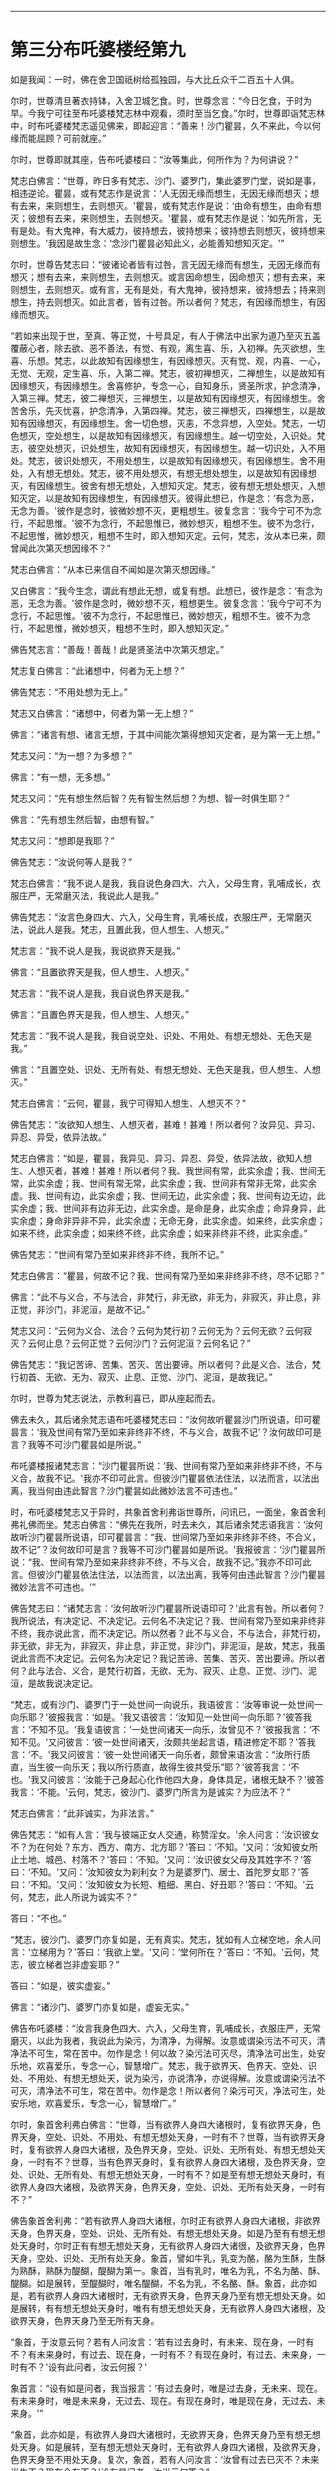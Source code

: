 
--------------

* 第三分布吒婆楼经第九
如是我闻：一时，佛在舍卫国祇树给孤独园，与大比丘众千二百五十人俱。

尔时，世尊清旦著衣持钵，入舍卫城乞食。时，世尊念言：“今日乞食，于时为早。今我宁可往至布吒婆楼梵志林中观看，须时至当乞食。”尔时，世尊即诣梵志林中，时布吒婆楼梵志遥见佛来，即起迎言：“善来！沙门瞿昙，久不来此，今以何缘而能屈顾？可前就座。”

尔时，世尊即就其座，告布吒婆楼曰：“汝等集此，何所作为？为何讲说？”

梵志白佛言：“世尊，昨日多有梵志、沙门、婆罗门，集此婆罗门堂，说如是事，相违逆论。瞿昙，或有梵志作是说言：‘人无因无缘而想生，无因无缘而想灭；想有去来，来则想生，去则想灭。'瞿昙，或有梵志作是说：‘由命有想生，由命有想灭；彼想有去来，来则想生，去则想灭。'瞿昙，或有梵志作是说：‘如先所言，无有是处。有大鬼神，有大威力，彼持想去，彼持想来；彼持想去则想灭，彼持想来则想生。'我因是故生念：‘念沙门瞿昙必知此义，必能善知想知灭定。'”

尔时，世尊告梵志曰：“彼诸论者皆有过咎，言无因无缘而有想生，无因无缘而有想灭；想有去来，来则想生，去则想灭。或言因命想生，因命想灭；想有去来，来则想生，去则想灭。或有言，无有是处，有大鬼神，彼持想来，彼持想去；持来则想生，持去则想灭。如此言者，皆有过咎。所以者何？梵志，有因缘而想生，有因缘而想灭。

“若如来出现于世，至真、等正觉，十号具足，有人于佛法中出家为道乃至灭五盖覆蔽心者，除去欲、恶不善法，有觉、有观，离生喜、乐，入初禅。先灭欲想，生喜、乐想。梵志，以此故知有因缘想生，有因缘想灭。灭有觉、观，内喜、一心，无觉、无观，定生喜、乐，入第二禅。梵志，彼初禅想灭，二禅想生，以是故知有因缘想灭，有因缘想生。舍喜修护，专念一心，自知身乐，贤圣所求，护念清净，入第三禅。梵志，彼二禅想灭，三禅想生，以是故知有因缘想灭，有因缘想生。舍苦舍乐，先灭忧喜，护念清净，入第四禅。梵志，彼三禅想灭，四禅想生，以是故知有因缘想灭，有因缘想生。舍一切色想，灭恚，不念异想，入空处。梵志，一切色想灭，空处想生，以是故知有因缘想灭，有因缘想生。越一切空处，入识处。梵志，彼空处想灭，识处想生，故知有因缘想灭，有因缘想生。越一切识处，入不用处。梵志，彼识处想灭，不用处想生，以是故知有因缘想灭，有因缘想生。舍不用处，入有想无想处。梵志，彼不用处想灭，有想无想处想生，以是故知有因缘想灭，有因缘想生。彼舍有想无想处，入想知灭定。梵志，彼有想无想处想灭，入想知灭定，以是故知有因缘想生，有因缘想灭。彼得此想已，作是念：‘有念为恶，无念为善。'彼作是念时，彼微妙想不灭，更粗想生。彼复念言：‘我今宁可不为念行，不起思惟。'彼不为念行，不起思惟已，微妙想灭，粗想不生。彼不为念行，不起思惟，微妙想灭，粗想不生时，即入想知灭定。云何，梵志，汝从本已来，颇曾闻此次第灭想因缘不？”

梵志白佛言：“从本已来信自不闻如是次第灭想因缘。”

又白佛言：“我今生念，谓此有想此无想，或复有想。此想已，彼作是念：‘有念为恶，无念为善。'彼作是念时，微妙想不灭，粗想更生。彼复念言：‘我今宁可不为念行，不起思惟。'彼不为念行，不起思惟已，微妙想灭，粗想不生。彼不为念行，不起思惟，微妙想灭，粗想不生时，即入想知灭定。”

佛告梵志言：“善哉！善哉！此是贤圣法中次第灭想定。”

梵志复白佛言：“此诸想中，何者为无上想？”

佛告梵志：“不用处想为无上。”

梵志又白佛言：“诸想中，何者为第一无上想？”

佛言：“诸言有想、诸言无想，于其中间能次第得想知灭定者，是为第一无上想。”

梵志又问：“为一想？为多想？”

佛言：“有一想，无多想。”

梵志又问：“先有想生然后智？先有智生然后想？为想、智一时俱生耶？”

佛言：“先有想生然后智，由想有智。”

梵志又问：“想即是我耶？”

佛告梵志：“汝说何等人是我？”

梵志白佛言：“我不说人是我，我自说色身四大、六入，父母生育，乳哺成长，衣服庄严，无常磨灭法，我说此人是我。”

佛告梵志：“汝言色身四大、六入，父母生育，乳哺长成，衣服庄严，无常磨灭法，说此人是我。梵志，且置此我，但人想生、人想灭。”

梵志言：“我不说人是我，我说欲界天是我。”

佛言：“且置欲界天是我，但人想生、人想灭。”

梵志言：“我不说人是我，我自说色界天是我。”

佛言：“且置色界天是我，但人想生、人想灭。”

梵志言：“我不说人是我，我自说空处、识处、不用处、有想无想处、无色天是我。”

佛言：“且置空处、识处、无所有处、有想无想处、无色天是我，但人想生、人想灭。”

梵志白佛言：“云何，瞿昙，我宁可得知人想生、人想灭不？”

佛告梵志：“汝欲知人想生、人想灭者，甚难！甚难！所以者何？汝异见、异习、异忍、异受，依异法故。”

梵志白佛言：“如是，瞿昙，我异见、异习、异忍、异受，依异法故，欲知人想生、人想灭者，甚难！甚难！所以者何？我、我世间有常，此实余虚；我、世间无常，此实余虚；我、世间有常无常，此实余虚；我、世间非有常非无常，此实余虚。我、世间有边，此实余虚；我、世间无边，此实余虚；我、世间有边无边，此实余虚；我、世间非有边非无边，此实余虚。是命是身，此实余虚；命异身异，此实余虚；身命非异非不异，此实余虚；无命无身，此实余虚。如来终，此实余虚；如来不终，此实余虚；如来终不终，此实余虚；如来非终非不终，此实余虚。”

佛告梵志：“世间有常乃至如来非终非不终，我所不记。”

梵志白佛言：“瞿昙，何故不记？我、世间有常乃至如来非终非不终，尽不记耶？”

佛言：“此不与义合，不与法合，非梵行，非无欲，非无为，非寂灭，非止息，非正觉，非沙门，非泥洹，是故不记。”

梵志又问：“云何为义合、法合？云何为梵行初？云何无为？云何无欲？云何寂灭？云何止息？云何正觉？云何沙门？云何泥洹？云何名记？”

佛告梵志：“我记苦谛、苦集、苦灭、苦出要谛。所以者何？此是义合、法合，梵行初首、无欲、无为、寂灭、止息、正觉、沙门、泥洹，是故我记。”

尔时，世尊为梵志说法，示教利喜已，即从座起而去。

佛去未久，其后诸余梵志语布吒婆楼梵志曰：“汝何故听瞿昙沙门所说语，印可瞿昙言：‘我及世间有常乃至如来非终非不终，不与义合，故我不记'？汝何故印可是言？我等不可沙门瞿昙如是所说。”

布吒婆楼报诸梵志言：“沙门瞿昙所说：‘我、世间有常乃至如来非终非不终，不与义合，故我不记。'我亦不印可此言。但彼沙门瞿昙依法住法，以法而言，以法出离，我当何由违此智言？沙门瞿昙如此微妙法言不可违也。”

时，布吒婆楼梵志又于异时，共象首舍利弗诣世尊所，问讯已，一面坐，象首舍利弗礼佛而坐。梵志白佛言：“佛先在我所，时去未久，其后诸余梵志语我言：‘汝何故听沙门瞿昙所说语，印可瞿昙言：“我、世间常乃至如来非终非不终，不合义，故不记”？汝何故印可是言？我等不可沙门瞿昙如是所说。'我报彼言：‘沙门瞿昙所说：“我、世间有常乃至如来非终非不终，不与义合，故我不记。”我亦不印可此言。但彼沙门瞿昙依法住法，以法而言，以法出离，我等何由违此智言？沙门瞿昙微妙法言不可违也。'”

佛告梵志曰：“诸梵志言：‘汝何故听沙门瞿昙所说语印可？'此言有咎。所以者何？我所说法，有决定记、不决定记。云何名不决定记？我、世间有常乃至如来非终非不终，我亦说此言，而不决定记。所以然者？此不与义合，不与法合，非梵行初，非无欲，非无为，非寂灭，非止息，非正觉，非沙门，非泥洹，是故，梵志，我虽说此言而不决定记。云何名为决定记？我记苦谛、苦集、苦灭、苦出要谛。所以者何？此与法合、义合，是梵行初首，无欲、无为、寂灭、止息、正觉、沙门、泥洹，是故我说决定记。

“梵志，或有沙门、婆罗门于一处世间一向说乐，我语彼言：‘汝等审说一处世间一向乐耶？'彼报我言：‘如是。'我又语彼言：‘汝知见一处世间一向乐耶？'彼答我言：‘不知不见。'我复语彼言：‘一处世间诸天一向乐，汝曾见不？'彼报我言：‘不知不见。'又问彼言：‘彼一处世间诸天，汝颇共坐起言语，精进修定不耶？'答我言：‘不。'我又问彼言：‘彼一处世间诸天一向乐者，颇曾来语汝言：“汝所行质直，当生彼一向乐天；我以所行质直，故得生彼共受乐”耶？'彼答我言：‘不也。'我又问彼言：‘汝能于己身起心化作他四大身，身体具足，诸根无缺不？'彼答我言：‘不能。'云何，梵志，彼沙门、婆罗门所言为是诚实？为应法不？”

梵志白佛言：“此非诚实，为非法言。”

佛告梵志：“如有人言：‘我与彼端正女人交通，称赞淫女。'余人问言：‘汝识彼女不？为在何处？东方、西方、南方、北方耶？'答曰：‘不知。'又问：‘汝知彼女所止土地、城邑、村落不？'答曰：‘不知。'又问：‘汝识彼女父母及其姓字不？'答曰：‘不知。'又问：‘汝知彼女为刹利女？为是婆罗门、居士、首陀罗女耶？'答曰：‘不知。'又问：‘汝知彼女为长短、粗细、黑白、好丑耶？'答曰：‘不知。'云何，梵志，此人所说为诚实不？”

答曰：“不也。”

“梵志，彼沙门、婆罗门亦复如是，无有真实。梵志，犹如有人立梯空地，余人问言：‘立梯用为？'答曰：‘我欲上堂。'又问：‘堂何所在？'答曰：‘不知。'云何，梵志，彼立梯者岂非虚妄耶？”

答曰：“如是，彼实虚妄。”

佛言：“诸沙门、婆罗门亦复如是，虚妄无实。”

佛告布吒婆楼：“汝言我身色四大、六入，父母生育，乳哺成长，衣服庄严，无常磨灭，以此为我者，我说此为染污，为清净，为得解。汝意或谓染污法不可灭，清净法不可生，常在苦中。勿作是念！何以故？染污法可灭尽，清净法可出生，处安乐地，欢喜爱乐，专念一心，智慧增广。梵志，我于欲界天、色界天、空处、识处、不用处、有想无想处天，说为染污，亦说清净，亦说得解。汝意或谓染污法不可灭，清净法不可生，常在苦中。勿作是念！所以者何？染污可灭，净法可生，处安乐地，欢喜爱乐，专念一心，智慧增广。”

尔时，象首舍利弗白佛言：“世尊，当有欲界人身四大诸根时，复有欲界天身，色界天身，空处、识处、不用处、有想无想处天身，一时有不？世尊，当有欲界天身时，复有欲界人身四大诸根，及色界天身，空处、识处、无所有处、有想无想处天身，一时有不？世尊，当有色界天身时，复有欲界人身四大诸根，及色界天身，空处、识处、无所有处、有想无想处天身，一时有不？如是至有想无想处天身时，有欲界人身四大诸根，及欲界天身，色界天身，空处、识处、无所有处天身，一时有不？”

佛告象首舍利弗：“若有欲界人身四大诸根，尔时正有欲界人身四大诸根，非欲界天身，色界天身，空处、识处、无所有处、有想无想处天身。如是乃至有有想无想处天身时，尔时正有有想无想处天身，无有欲界人身四大诸很，及欲界天身，色界天身，空处、识处、无所有处天身。象首，譬如牛乳，乳变为酪，酪为生酥，生酥为熟酥，熟酥为醍醐，醍醐为第一。象首，当有乳时，唯名为乳，不名为酪、酥、醍醐。如是展转，至醍醐时，唯名醍醐，不名为乳，不名酪、酥。象首，此亦如是，若有欲界人身四大诸根时，无有欲界天身，色界天身乃至有想无想处天身。如是展转，有有想无想处天身时，唯有有想无想处天身，无有欲界人身四大诸根，及欲界天身，色界天身乃至无所有天身。

“象首，于汝意云何？若有人问汝言：‘若有过去身时，有未来、现在身，一时有不？有未来身时，有过去、现在身，一时有不？有现在身时，有过去、未来身，一时有不？'设有此问者，汝云何报？'

象首言：“设有如是问者，我当报言：‘有过去身时，唯是过去身，无未来、现在。有未来身时，唯是未来身，无过去、现在。有现在身时，唯是现在身，无过去、未来身。'”

“象首，此亦如是，有欲界人身四大诸根时，无欲界天身，色界天身乃至有想无想处天身。如是展转，至有想无想处天身时，无有欲界人身四大诸根，及欲界天身，色界天身至不用处天身。复次，象首，若有人问汝言：‘汝曾有过去已灭不？未来当生不？现在今有不？'设有是问者，汝当云何答？”

象首白佛言：“若有是问者，当答彼言：‘我曾有过去已灭，非不有也；有未来当生，非不有也；现在今有，非不有也。'”

佛言：“象首，此亦如是，有欲界人身四大诸根时，无欲界天身乃至有想无想天身。如是展转，至有想无想天身时，无有欲界人身四大诸根，及欲界天身乃至无所有处天身。”

尔时，象首白佛言：“世尊，我今归依佛，归依法，归依僧，听我于正法中为优婆塞！自今已后，尽形寿不杀、不盗、不淫、不欺、不饮酒。”

时，布吒婆楼梵志白佛言：“我得于佛法中出家受戒不？”

佛告梵志：“若有异学欲于我法中出家为道者，先四月观察，称众人意，然后乃得出家受戒。虽有是法，亦观人耳！”

梵志白佛言：“诸有异学欲于佛法中出家受戒者，先当四月观察，称众人意，然后乃得出家受戒。如我今者，乃能于佛法中四岁观察，称众人意，然后乃望出家受戒。”

佛告梵志：“我先语汝，虽有是法，当观其人。”

时，彼梵志即于正法中得出家受戒，如是不久以信坚固，净修梵行，于现法中自身作证：生死已尽，所作已为，不受后有，即成阿罗汉。

尔时，布吒婆楼闻佛所说，欢喜奉行。

--------------


